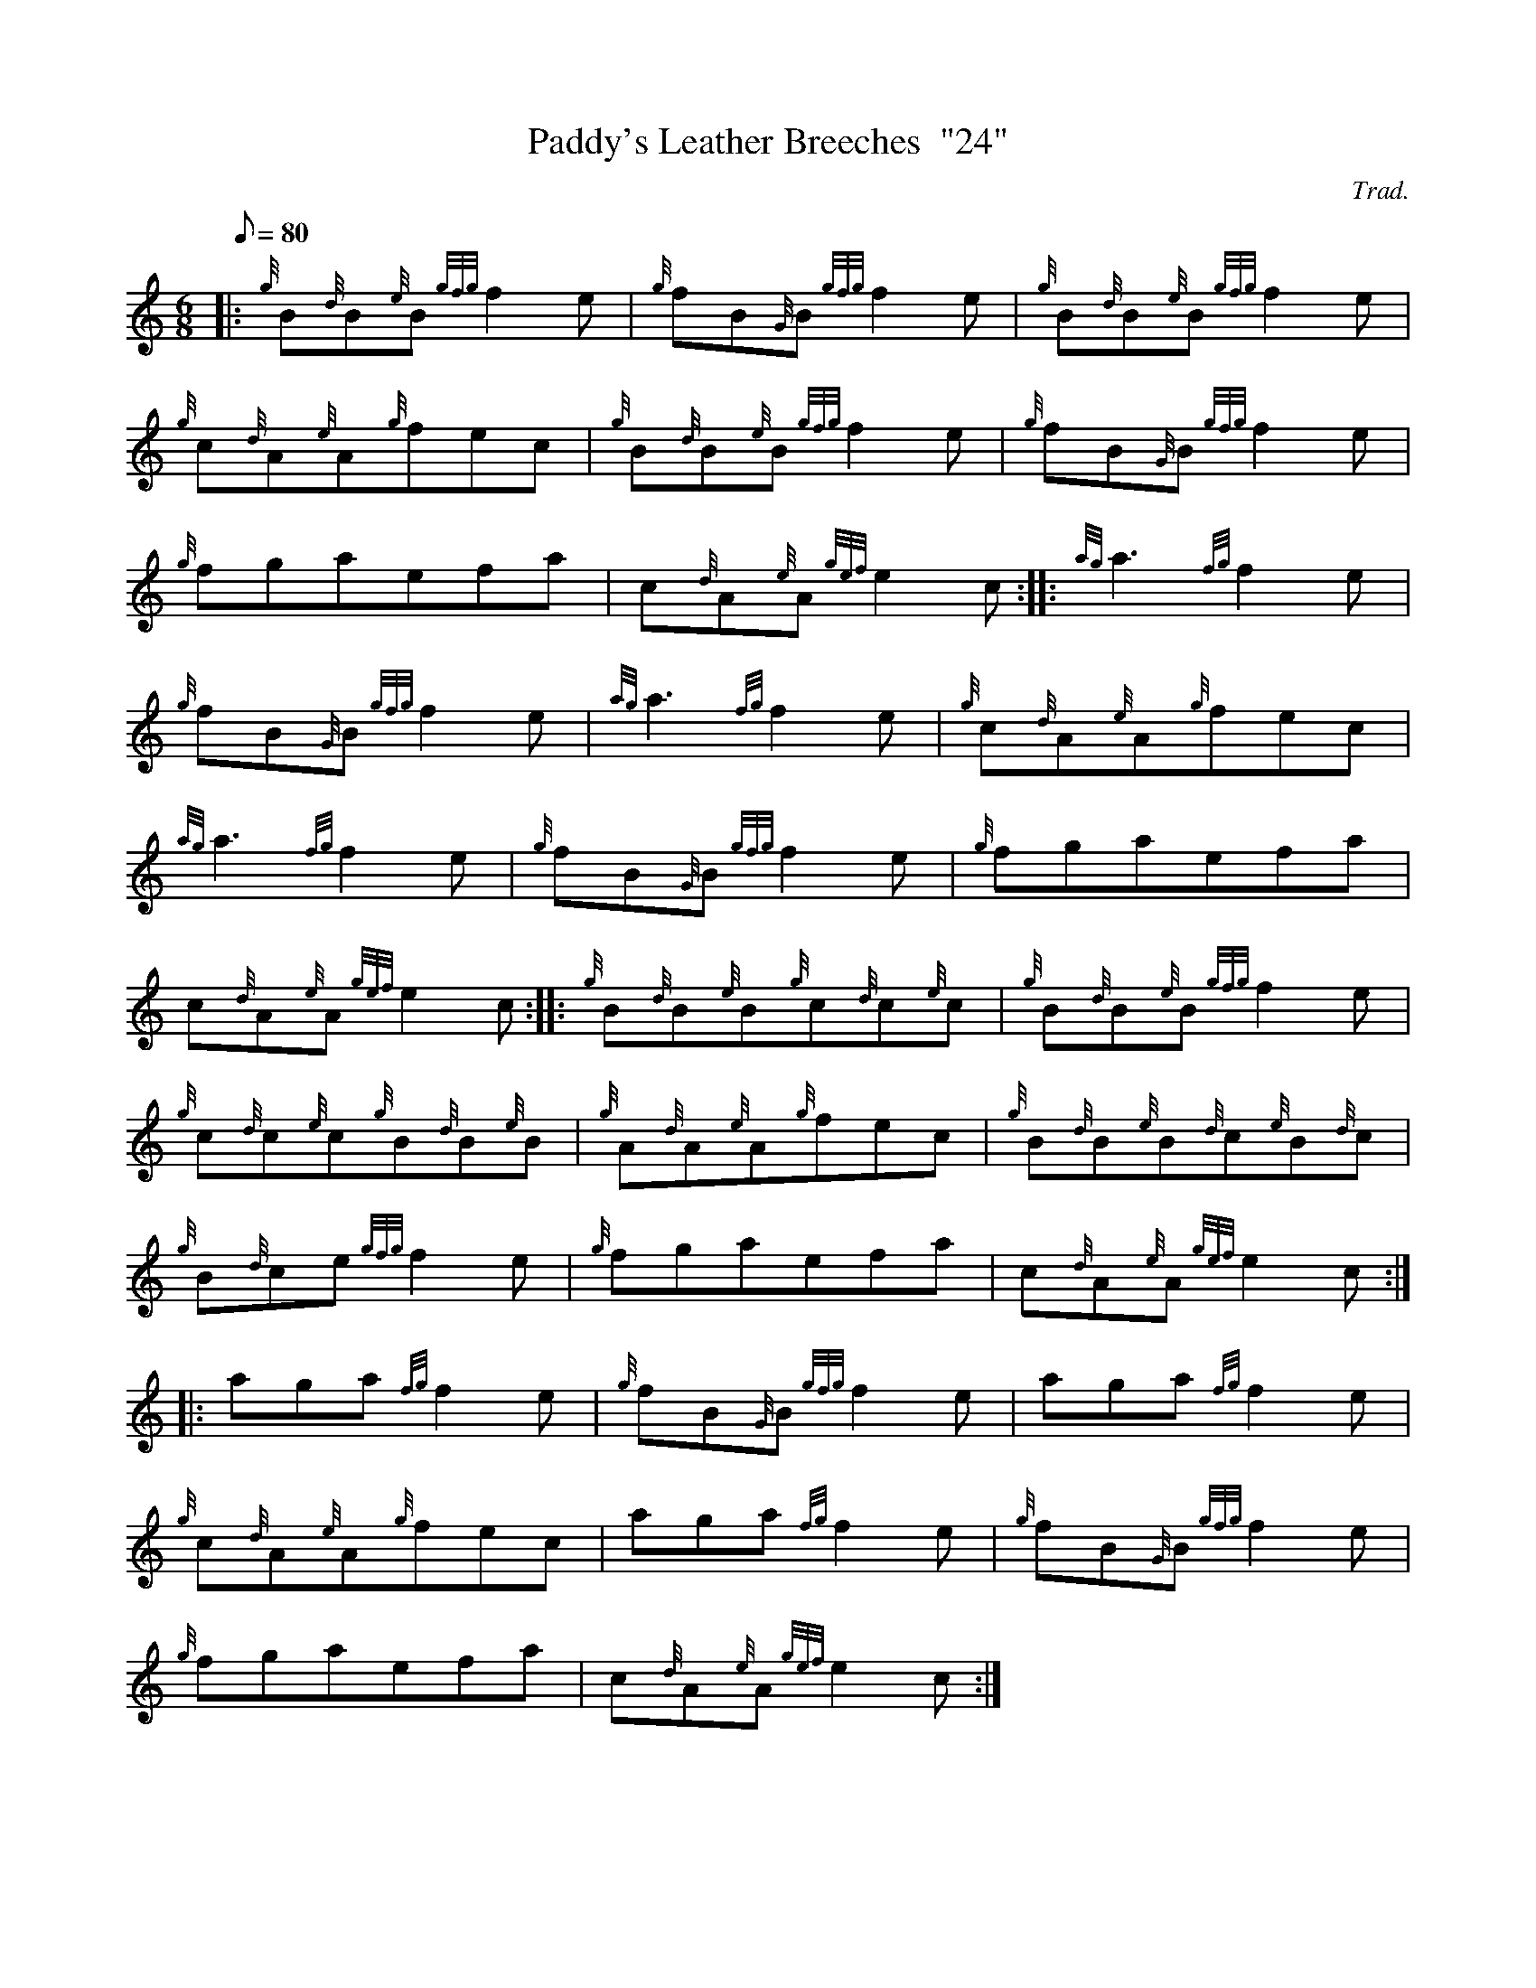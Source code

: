 X: 1
T:Paddy's Leather Breeches  "24"
M:6/8
L:1/8
Q:80
C:Trad.
S:Slow Air
K:HP
|: {g}B{d}B{e}B{gfg}f2e|
{g}fB{G}B{gfg}f2e|
{g}B{d}B{e}B{gfg}f2e|  !
{g}c{d}A{e}A{g}fec|
{g}B{d}B{e}B{gfg}f2e|
{g}fB{G}B{gfg}f2e|  !
{g}fgaefa|
c{d}A{e}A{gef}e2c:| |:
{ag}a3{fg}f2e|  !
{g}fB{G}B{gfg}f2e|
{ag}a3{fg}f2e|
{g}c{d}A{e}A{g}fec|  !
{ag}a3{fg}f2e|
{g}fB{G}B{gfg}f2e|
{g}fgaefa|  !
c{d}A{e}A{gef}e2c:| |:
{g}B{d}B{e}B{g}c{d}c{e}c|
{g}B{d}B{e}B{gfg}f2e|  !
{g}c{d}c{e}c{g}B{d}B{e}B|
{g}A{d}A{e}A{g}fec|
{g}B{d}B{e}B{d}c{e}B{d}c|  !
{g}B{d}ce{gfg}f2e|
{g}fgaefa|
c{d}A{e}A{gef}e2c:| |:  !
aga{fg}f2e|
{g}fB{G}B{gfg}f2e|
aga{fg}f2e|  !
{g}c{d}A{e}A{g}fec|
aga{fg}f2e|
{g}fB{G}B{gfg}f2e|  !
{g}fgaefa|
c{d}A{e}A{gef}e2c:|
